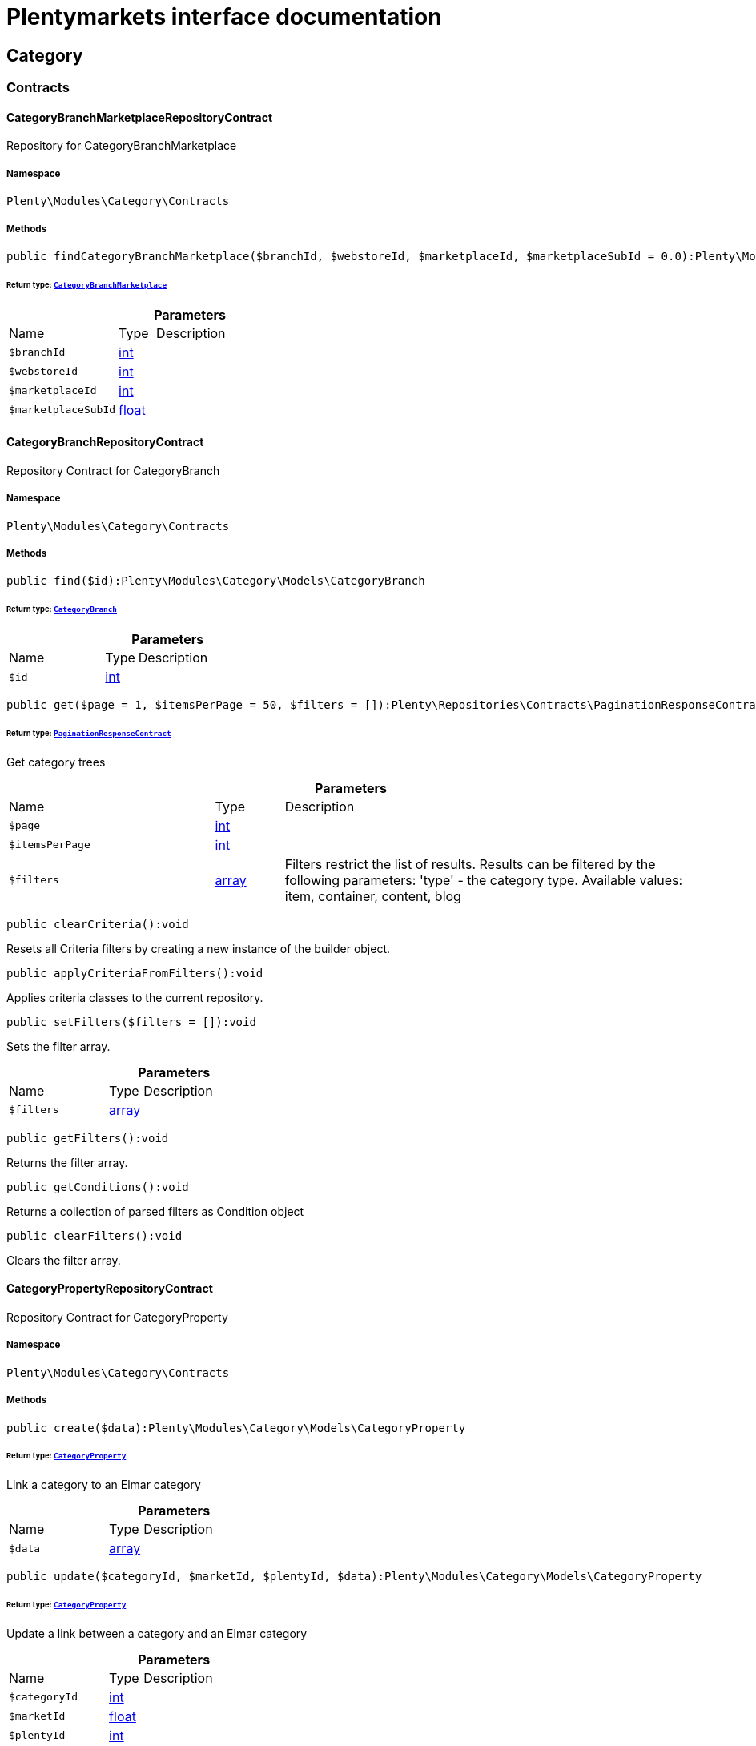 :table-caption!:
:example-caption!:
:source-highlighter: prettify
:sectids!:
= Plentymarkets interface documentation


[[category_category]]
== Category

[[category_category_contracts]]
===  Contracts
[[category_contracts_categorybranchmarketplacerepositorycontract]]
==== CategoryBranchMarketplaceRepositoryContract

Repository for CategoryBranchMarketplace



===== Namespace

`Plenty\Modules\Category\Contracts`






===== Methods

[source%nowrap, php]
[#findcategorybranchmarketplace]
----

public findCategoryBranchMarketplace($branchId, $webstoreId, $marketplaceId, $marketplaceSubId = 0.0):Plenty\Modules\Category\Models\CategoryBranchMarketplace

----




====== *Return type:*        xref:Category.adoc#category_models_categorybranchmarketplace[`CategoryBranchMarketplace`]




.*Parameters*
[cols="3,1,6"]
|===
|Name |Type |Description
a|`$branchId`
|link:http://php.net/int[int^]
a|

a|`$webstoreId`
|link:http://php.net/int[int^]
a|

a|`$marketplaceId`
|link:http://php.net/int[int^]
a|

a|`$marketplaceSubId`
|link:http://php.net/float[float^]
a|
|===



[[category_contracts_categorybranchrepositorycontract]]
==== CategoryBranchRepositoryContract

Repository Contract for CategoryBranch



===== Namespace

`Plenty\Modules\Category\Contracts`






===== Methods

[source%nowrap, php]
[#find]
----

public find($id):Plenty\Modules\Category\Models\CategoryBranch

----




====== *Return type:*        xref:Category.adoc#category_models_categorybranch[`CategoryBranch`]




.*Parameters*
[cols="3,1,6"]
|===
|Name |Type |Description
a|`$id`
|link:http://php.net/int[int^]
a|
|===


[source%nowrap, php]
[#get]
----

public get($page = 1, $itemsPerPage = 50, $filters = []):Plenty\Repositories\Contracts\PaginationResponseContract

----




====== *Return type:*        xref:Miscellaneous.adoc#miscellaneous_contracts_paginationresponsecontract[`PaginationResponseContract`]


Get category trees

.*Parameters*
[cols="3,1,6"]
|===
|Name |Type |Description
a|`$page`
|link:http://php.net/int[int^]
a|

a|`$itemsPerPage`
|link:http://php.net/int[int^]
a|

a|`$filters`
|link:http://php.net/array[array^]
a|Filters restrict the list of results. Results can be filtered by the following parameters: 'type' - the category type. Available values: item, container, content, blog
|===


[source%nowrap, php]
[#clearcriteria]
----

public clearCriteria():void

----







Resets all Criteria filters by creating a new instance of the builder object.

[source%nowrap, php]
[#applycriteriafromfilters]
----

public applyCriteriaFromFilters():void

----







Applies criteria classes to the current repository.

[source%nowrap, php]
[#setfilters]
----

public setFilters($filters = []):void

----







Sets the filter array.

.*Parameters*
[cols="3,1,6"]
|===
|Name |Type |Description
a|`$filters`
|link:http://php.net/array[array^]
a|
|===


[source%nowrap, php]
[#getfilters]
----

public getFilters():void

----







Returns the filter array.

[source%nowrap, php]
[#getconditions]
----

public getConditions():void

----







Returns a collection of parsed filters as Condition object

[source%nowrap, php]
[#clearfilters]
----

public clearFilters():void

----







Clears the filter array.


[[category_contracts_categorypropertyrepositorycontract]]
==== CategoryPropertyRepositoryContract

Repository Contract for CategoryProperty



===== Namespace

`Plenty\Modules\Category\Contracts`






===== Methods

[source%nowrap, php]
[#create]
----

public create($data):Plenty\Modules\Category\Models\CategoryProperty

----




====== *Return type:*        xref:Category.adoc#category_models_categoryproperty[`CategoryProperty`]


Link a category to an Elmar category

.*Parameters*
[cols="3,1,6"]
|===
|Name |Type |Description
a|`$data`
|link:http://php.net/array[array^]
a|
|===


[source%nowrap, php]
[#update]
----

public update($categoryId, $marketId, $plentyId, $data):Plenty\Modules\Category\Models\CategoryProperty

----




====== *Return type:*        xref:Category.adoc#category_models_categoryproperty[`CategoryProperty`]


Update a link between a category and an Elmar category

.*Parameters*
[cols="3,1,6"]
|===
|Name |Type |Description
a|`$categoryId`
|link:http://php.net/int[int^]
a|

a|`$marketId`
|link:http://php.net/float[float^]
a|

a|`$plentyId`
|link:http://php.net/int[int^]
a|

a|`$data`
|link:http://php.net/array[array^]
a|
|===


[source%nowrap, php]
[#delete]
----

public delete($categoryId, $marketId, $plentyId):Plenty\Repositories\Models\DeleteResponse

----




====== *Return type:*        xref:Miscellaneous.adoc#miscellaneous_models_deleteresponse[`DeleteResponse`]


Delete the link between a category and an Elmar category

.*Parameters*
[cols="3,1,6"]
|===
|Name |Type |Description
a|`$categoryId`
|link:http://php.net/int[int^]
a|

a|`$marketId`
|link:http://php.net/float[float^]
a|

a|`$plentyId`
|link:http://php.net/int[int^]
a|
|===


[source%nowrap, php]
[#clearcriteria]
----

public clearCriteria():void

----







Resets all Criteria filters by creating a new instance of the builder object.

[source%nowrap, php]
[#applycriteriafromfilters]
----

public applyCriteriaFromFilters():void

----







Applies criteria classes to the current repository.

[source%nowrap, php]
[#setfilters]
----

public setFilters($filters = []):void

----







Sets the filter array.

.*Parameters*
[cols="3,1,6"]
|===
|Name |Type |Description
a|`$filters`
|link:http://php.net/array[array^]
a|
|===


[source%nowrap, php]
[#getfilters]
----

public getFilters():void

----







Returns the filter array.

[source%nowrap, php]
[#getconditions]
----

public getConditions():void

----







Returns a collection of parsed filters as Condition object

[source%nowrap, php]
[#clearfilters]
----

public clearFilters():void

----







Clears the filter array.


[[category_contracts_categoryrepositorycontract]]
==== CategoryRepositoryContract

Repository for categories



===== Namespace

`Plenty\Modules\Category\Contracts`






===== Methods

[source%nowrap, php]
[#get]
----

public get($categoryId, $lang = &quot;de&quot;, $webstoreId = null):Plenty\Modules\Category\Models\Category

----




====== *Return type:*        xref:Category.adoc#category_models_category[`Category`]


Returns one category by id.

.*Parameters*
[cols="3,1,6"]
|===
|Name |Type |Description
a|`$categoryId`
|link:http://php.net/int[int^]
a|The id of the category.

a|`$lang`
|link:http://php.net/string[string^]
a|Optional language of details.

a|`$webstoreId`
|link:http://php.net/int[int^]
a|Optional webstore id of details.
|===


[source%nowrap, php]
[#getlinklisttree]
----

public getLinklistTree($type = &quot;all&quot;, $lang = &quot;de&quot;, $clientId = null, $maxLevel = 6, $customerClassId):array

----







Returns all linklist categories as tree.

.*Parameters*
[cols="3,1,6"]
|===
|Name |Type |Description
a|`$type`
|link:http://php.net/string[string^]
a|'all','item','container','content' or 'blog'

a|`$lang`
|link:http://php.net/string[string^]
a|Optional language of details.

a|`$clientId`
|link:http://php.net/int[int^]
a|The unique ID of the client (store)

a|`$maxLevel`
|link:http://php.net/int[int^]
a|The deepest category level to load

a|`$customerClassId`
|link:http://php.net/int[int^]
a|The customer class id
|===


[source%nowrap, php]
[#getarraytree]
----

public getArrayTree($type = &quot;all&quot;, $lang = &quot;de&quot;, $clientId = null, $maxLevel = 6, $customerClassId, $filter = null):array

----









.*Parameters*
[cols="3,1,6"]
|===
|Name |Type |Description
a|`$type`
|link:http://php.net/string[string^]
a|'all','item','container','content' or 'blog'

a|`$lang`
|link:http://php.net/string[string^]
a|Optional language of details.

a|`$clientId`
|link:http://php.net/int[int^]
a|The unique ID of the client (store)

a|`$maxLevel`
|link:http://php.net/int[int^]
a|The deepest category level to load

a|`$customerClassId`
|link:http://php.net/int[int^]
a|The customer class id

a|`$filter`
|link:http://php.net/callable[callable^]
a|
|===


[source%nowrap, php]
[#findcategorybyurl]
----

public findCategoryByUrl($level1, $level2 = null, $level3 = null, $level4 = null, $level5 = null, $level6 = null, $webstoreId = null, $lang = null):Plenty\Modules\Category\Models\Category

----




====== *Return type:*        xref:Category.adoc#category_models_category[`Category`]


Get the category by url.

.*Parameters*
[cols="3,1,6"]
|===
|Name |Type |Description
a|`$level1`
|link:http://php.net/string[string^]
a|First level of the url.

a|`$level2`
|link:http://php.net/string[string^]
a|Second level of the url.

a|`$level3`
|link:http://php.net/string[string^]
a|Third level of the url.

a|`$level4`
|link:http://php.net/string[string^]
a|Fourth level of the url.

a|`$level5`
|link:http://php.net/string[string^]
a|Fifth level of the url.

a|`$level6`
|link:http://php.net/string[string^]
a|Sixth level of the url.

a|`$webstoreId`
|link:http://php.net/int[int^]
a|Id of current webstore.

a|`$lang`
|link:http://php.net/string[string^]
a|Language
|===


[source%nowrap, php]
[#buildcache]
----

public buildCache($type = &quot;all&quot;, $lang = &quot;de&quot;, $clientId, $customerClassId):void

----







Rebuild the category tree cache

.*Parameters*
[cols="3,1,6"]
|===
|Name |Type |Description
a|`$type`
|link:http://php.net/string[string^]
a|'all','item','container','content' or 'blog'

a|`$lang`
|link:http://php.net/string[string^]
a|Optional language of details.

a|`$clientId`
|link:http://php.net/int[int^]
a|The unique ID of the client (store)

a|`$customerClassId`
|link:http://php.net/int[int^]
a|The customer class id
|===


[source%nowrap, php]
[#getlinklistlist]
----

public getLinklistList($type = &quot;all&quot;, $lang = &quot;de&quot;, $clientId = null, $maxLevel = 6):array

----







Returns all linklist categories as list.

.*Parameters*
[cols="3,1,6"]
|===
|Name |Type |Description
a|`$type`
|link:http://php.net/string[string^]
a|'all','item','container','content' or 'blog'

a|`$lang`
|link:http://php.net/string[string^]
a|Optional language of details.

a|`$clientId`
|link:http://php.net/int[int^]
a|The unique ID of the client (store)

a|`$maxLevel`
|link:http://php.net/int[int^]
a|The deepest category level to load
|===


[source%nowrap, php]
[#haschildren]
----

public hasChildren($categoryId, $onlySiteMapped = false, $onlyLinkListed = false):bool

----







Returns true if category has children.

.*Parameters*
[cols="3,1,6"]
|===
|Name |Type |Description
a|`$categoryId`
|link:http://php.net/int[int^]
a|The id of the category.

a|`$onlySiteMapped`
|link:http://php.net/bool[bool^]
a|Determines if the result has only sitemaps or all visible categories.

a|`$onlyLinkListed`
|link:http://php.net/bool[bool^]
a|Determines if the result has only linklists or all visible categories.
|===


[source%nowrap, php]
[#getchildren]
----

public getChildren($categoryId, $lang = &quot;de&quot;):array

----







Returns children of the category.

.*Parameters*
[cols="3,1,6"]
|===
|Name |Type |Description
a|`$categoryId`
|link:http://php.net/int[int^]
a|The id of the category.

a|`$lang`
|link:http://php.net/string[string^]
a|Optional language of details.
|===


[source%nowrap, php]
[#geturl]
----

public getUrl($categoryId, $lang = &quot;de&quot;, $onlySitemaps = false, $webstoreId = null):string

----







Retrieves the url for a category.

.*Parameters*
[cols="3,1,6"]
|===
|Name |Type |Description
a|`$categoryId`
|link:http://php.net/int[int^]
a|The id of the category.

a|`$lang`
|link:http://php.net/string[string^]
a|Optional language of details.

a|`$onlySitemaps`
|link:http://php.net/bool[bool^]
a|Whether or not to only include categories with 'sitemaps' = 'Y'. Default false.

a|`$webstoreId`
|link:http://php.net/bool[bool^]
a|webstoreId of details
|===


[source%nowrap, php]
[#search]
----

public search($categoryId = null, $page, $itemsPerPage = 50, $with = [], $filters = []):Plenty\Repositories\Models\PaginatedResult

----




====== *Return type:*        xref:Miscellaneous.adoc#miscellaneous_models_paginatedresult[`PaginatedResult`]


Search for categories

.*Parameters*
[cols="3,1,6"]
|===
|Name |Type |Description
a|`$categoryId`
|link:http://php.net/int[int^]
a|The id of the category.

a|`$page`
|link:http://php.net/int[int^]
a|The requested page.

a|`$itemsPerPage`
|link:http://php.net/int[int^]
a|Number of items per page.

a|`$with`
|link:http://php.net/array[array^]
a|The relations to be loaded.

a|`$filters`
|link:http://php.net/array[array^]
a|Filters restrict the list of results. Results can be filtered by the following parameters: 'type','lang','parentId', 'plentyId', 'linklist'
|===


[source%nowrap, php]
[#createcategories]
----

public createCategories($data):array

----







Creates new categories, including CategoryDetails. At least one CategoryDetails object for the default language is required. The data fields &#039;plentyId&#039;,&#039;lang&#039; and &#039;name&#039; are required. Client objects can also be specified to activate visibility for a client.

.*Parameters*
[cols="3,1,6"]
|===
|Name |Type |Description
a|`$data`
|link:http://php.net/array[array^]
a|The data fields for the new Categories, including the details data fields
|===


[source%nowrap, php]
[#updatecategories]
----

public updateCategories($data):array

----







Update categories, including optional CategoryDetails. The data fields &#039;plentyId&#039;,&#039;lang&#039; are required for the CategoryDetails object. Client objects can also be specified to change visibility for a client.

.*Parameters*
[cols="3,1,6"]
|===
|Name |Type |Description
a|`$data`
|link:http://php.net/array[array^]
a|The data fields for the Categories, including the details and client data fields
|===


[source%nowrap, php]
[#createcategory]
----

public createCategory($data):Plenty\Modules\Category\Models\Category

----




====== *Return type:*        xref:Category.adoc#category_models_category[`Category`]


Creates a new category

.*Parameters*
[cols="3,1,6"]
|===
|Name |Type |Description
a|`$data`
|link:http://php.net/array[array^]
a|
|===


[source%nowrap, php]
[#delete]
----

public delete($categoryId):Plenty\Repositories\Models\DeleteResponse

----




====== *Return type:*        xref:Miscellaneous.adoc#miscellaneous_models_deleteresponse[`DeleteResponse`]


Deletes a category. The ID of the category must be specified.

.*Parameters*
[cols="3,1,6"]
|===
|Name |Type |Description
a|`$categoryId`
|link:http://php.net/int[int^]
a|
|===


[source%nowrap, php]
[#deletecategorydetails]
----

public deleteCategoryDetails($categoryId, $data):Plenty\Repositories\Models\DeleteResponse

----




====== *Return type:*        xref:Miscellaneous.adoc#miscellaneous_models_deleteresponse[`DeleteResponse`]


Delete the category details for the languages specified.

.*Parameters*
[cols="3,1,6"]
|===
|Name |Type |Description
a|`$categoryId`
|link:http://php.net/int[int^]
a|

a|`$data`
|link:http://php.net/array[array^]
a|
|===


[source%nowrap, php]
[#deletecategoryclients]
----

public deleteCategoryClients($categoryId, $data):Plenty\Repositories\Models\DeleteResponse

----




====== *Return type:*        xref:Miscellaneous.adoc#miscellaneous_models_deleteresponse[`DeleteResponse`]


Deactivate availability for clients

.*Parameters*
[cols="3,1,6"]
|===
|Name |Type |Description
a|`$categoryId`
|link:http://php.net/int[int^]
a|

a|`$data`
|link:http://php.net/array[array^]
a|
|===


[source%nowrap, php]
[#clearcriteria]
----

public clearCriteria():void

----







Resets all Criteria filters by creating a new instance of the builder object.

[source%nowrap, php]
[#applycriteriafromfilters]
----

public applyCriteriaFromFilters():void

----







Applies criteria classes to the current repository.

[source%nowrap, php]
[#setfilters]
----

public setFilters($filters = []):void

----







Sets the filter array.

.*Parameters*
[cols="3,1,6"]
|===
|Name |Type |Description
a|`$filters`
|link:http://php.net/array[array^]
a|
|===


[source%nowrap, php]
[#getfilters]
----

public getFilters():void

----







Returns the filter array.

[source%nowrap, php]
[#getconditions]
----

public getConditions():void

----







Returns a collection of parsed filters as Condition object

[source%nowrap, php]
[#clearfilters]
----

public clearFilters():void

----







Clears the filter array.


[[category_contracts_categorytemplaterepositorycontract]]
==== CategoryTemplateRepositoryContract

Repository for category templates



===== Namespace

`Plenty\Modules\Category\Contracts`






===== Methods

[source%nowrap, php]
[#find]
----

public find($params):Plenty\Modules\Category\Models\CategoryTemplate

----




====== *Return type:*        xref:Category.adoc#category_models_categorytemplate[`CategoryTemplate`]




.*Parameters*
[cols="3,1,6"]
|===
|Name |Type |Description
a|`$params`
|link:http://php.net/array[array^]
a|
|===


[source%nowrap, php]
[#put]
----

public put($data):Plenty\Modules\Category\Models\CategoryTemplate

----




====== *Return type:*        xref:Category.adoc#category_models_categorytemplate[`CategoryTemplate`]




.*Parameters*
[cols="3,1,6"]
|===
|Name |Type |Description
a|`$data`
|link:http://php.net/array[array^]
a|
|===


[source%nowrap, php]
[#delete]
----

public delete($data):Plenty\Modules\Category\Models\CategoryTemplate

----




====== *Return type:*        xref:Category.adoc#category_models_categorytemplate[`CategoryTemplate`]




.*Parameters*
[cols="3,1,6"]
|===
|Name |Type |Description
a|`$data`
|link:http://php.net/array[array^]
a|
|===


[[category_category_models]]
===  Models
[[category_models_category]]
==== Category

Category



===== Namespace

`Plenty\Modules\Category\Models`





.Properties
[cols="3,1,6"]
|===
|Name |Type |Description

|id
    |link:http://php.net/int[int^]
    a|The unique ID of the category
|parentCategoryId
    |link:http://php.net/int[int^]
    a|The ID of the category's parent category. Value is <strong>null</strong> if category level is 1.
|level
    |link:http://php.net/int[int^]
    a|The category level of this category. This information is used for the sitemap.
|type
    |link:http://php.net/string[string^]
    a|The category type of the category
|linklist
    |link:http://php.net/string[string^]
    a|Flag that indicates if the category will be displayed in the online store's navigation.
|right
    |link:http://php.net/string[string^]
    a|Flag that indicates who can see this category. <ul><li>all = Category is
visible to all visitors of the online store.</li><li>customer = Category and all of its subcategories are visible to
visitors of the online store that have logged in only. Visitors that are not logged in are redirected to the login page.</li></ul>
|sitemap
    |link:http://php.net/string[string^]
    a|Flag that indicates if the category will be included in the sitemap.
|updatedAt
    |link:http://php.net/string[string^]
    a|The updated at timestamp of the category.
|clients
    |link:http://php.net/array[array^]
    a|Collection of the clients (stores) that belong to this category
|details
    |link:http://php.net/array[array^]
    a|Collection of the category details that belong to this category
|elmarCategories
    |link:http://php.net/array[array^]
    a|The linked elmar
|===


===== Methods

[source%nowrap, php]
[#toarray]
----

public toArray()

----







Returns this model as an array.


[[category_models_categorybranch]]
==== CategoryBranch

Category Branch



===== Namespace

`Plenty\Modules\Category\Models`





.Properties
[cols="3,1,6"]
|===
|Name |Type |Description

|categoryId
    |link:http://php.net/int[int^]
    a|The ID of the category
|category1Id
    |link:http://php.net/int[int^]
    a|The ID of the category tree's 1st level. If 1st value is identical to category ID, category is of this level.
|category2Id
    |link:http://php.net/int[int^]
    a|The ID of the category tree's 2nd level. If 2nd level value is identical to category ID, category is of this level. If 2nd level value is <strong>null</strong>, category is of a higher level.
|category3Id
    |link:http://php.net/int[int^]
    a|The ID of the category tree's 3rd level. If 3rd level value is identical to category ID, category is of this level. If 2nd level value is <strong>null</strong>, category is of a higher level.
|category4Id
    |link:http://php.net/int[int^]
    a|The ID of the category tree's 4th level. If 4th level value is identical to category ID, category is of this level. If 2nd level value is <strong>null</strong>, category is of a higher level.
|category5Id
    |link:http://php.net/int[int^]
    a|The ID of the category tree's 5th level. If 5th level value is identical to category ID, category is of this level. If 2nd level value is <strong>null</strong>, category is of a higher level.
|category6Id
    |link:http://php.net/int[int^]
    a|The ID of the category tree's 6th level. If 6th level value is identical to category ID, category is of this level. If 2nd level value is <strong>null</strong>, category is of a higher level.
|===


===== Methods

[source%nowrap, php]
[#toarray]
----

public toArray()

----







Returns this model as an array.


[[category_models_categorybranchmarketplace]]
==== CategoryBranchMarketplace

The CategoryBranchMarketplace model



===== Namespace

`Plenty\Modules\Category\Models`





.Properties
[cols="3,1,6"]
|===
|Name |Type |Description

|plenty_category_branch_marketplace_branch_id
    |link:http://php.net/int[int^]
    a|
|plenty_category_branch_marketplace_webstore_id
    |link:http://php.net/int[int^]
    a|
|plenty_category_branch_marketplace_marketplace_id
    |link:http://php.net/float[float^]
    a|
|plenty_category_branch_marketplace_marketplace_sub_id
    |link:http://php.net/float[float^]
    a|
|plenty_category_branch_marketplace_delimiter
    |link:http://php.net/string[string^]
    a|
|plenty_category_branch_marketplace_value1
    |link:http://php.net/string[string^]
    a|
|plenty_category_branch_marketplace_value2
    |link:http://php.net/string[string^]
    a|
|plenty_category_branch_marketplace_last_update
    |link:http://php.net/string[string^]
    a|
|branch
    |        xref:Category.adoc#category_models_categorybranch[`CategoryBranch`]
    a|
|===


===== Methods

[source%nowrap, php]
[#toarray]
----

public toArray()

----







Returns this model as an array.


[[category_models_categoryclient]]
==== CategoryClient

The Category Client



===== Namespace

`Plenty\Modules\Category\Models`





.Properties
[cols="3,1,6"]
|===
|Name |Type |Description

|plentyId
    |link:http://php.net/int[int^]
    a|The unique plenty ID of the client (store) in which the category is visible. Several IDs can be separated by commas. If a subcategory is linked to a client, its parent categories will be linked to this client as well.
|===


===== Methods

[source%nowrap, php]
[#toarray]
----

public toArray()

----







Returns this model as an array.


[[category_models_categorydetails]]
==== CategoryDetails

CategoryDetails



===== Namespace

`Plenty\Modules\Category\Models`





.Properties
[cols="3,1,6"]
|===
|Name |Type |Description

|categoryId
    |link:http://php.net/int[int^]
    a|The unique ID of the category these category details belong to
|plentyId
    |link:http://php.net/int[int^]
    a|The unique plenty ID of the client (store) in which the category is visible. If a subcategory is linked to a client, its parent categories will be linked to this client as well.
|lang
    |link:http://php.net/string[string^]
    a|The <a href="https://developers.plentymarkets.com/rest-doc/introduction#languages" target="_blank">language</a> of the category
|name
    |link:http://php.net/string[string^]
    a|The name of the category. The same category name can be used more than once in different categories or on different category levels. However, category names must be unique within the same category or level.
|description
    |link:http://php.net/string[string^]
    a|The category text. The description is inserted into the online store using template variables.
|description2
    |link:http://php.net/string[string^]
    a|The category text 2. The description 2 is inserted into the online store using template variables.
|shortDescription
    |link:http://php.net/string[string^]
    a|The short description of the category. The short description can be inserted into the store's design using template variables.
|metaKeywords
    |link:http://php.net/string[string^]
    a|HTML meta keywords to tag the category for search engines. More than one keyword can be separated by commas.
|metaDescription
    |link:http://php.net/string[string^]
    a|The meta description of the category. This description is analysed by search engines and displayed in search results. This text should be treated as an advertising text to maximise click-through from search engine result pages. Current recommended limit is 156 characters.
|nameUrl
    |link:http://php.net/string[string^]
    a|The category name to be used for the category's URL. The same URL name can be used more than once in different categories or on different category levels. However, URL names must be unique within the same category or level. The URL name should not be changed once the category is indexed by search engines. If no URL name is specified, the name will automatically be used as the URL name when the category is created.<br />Important: Name should contain ASCII code only and no special characters. The following character strings may not be used as prefixes to URL names: a-, b-, c-, f-, fa-, p-, t-. These prefixes will be removed automatically. For instance, a-class will be changed to class automatically. However, the URL name aclass can be used for a category named A-class.
|metaTitle
    |link:http://php.net/string[string^]
    a|This will be displayed as the title of a tab in the web browser and as a search result in search engines. If this is left blank, the category name will be used as the title. Current recommended limit is 50 characters. Longer titles will be cut off.
|image
    |link:http://php.net/string[string^]
    a|The ID to the image1 of the category.
|image2
    |link:http://php.net/string[string^]
    a|The ID to the image2 of the category.
|imagePath
    |link:http://php.net/string[string^]
    a|The path to the image1 of the category.
|image2Path
    |link:http://php.net/string[string^]
    a|The path to the image2 of the category.
|previewUrl
    |link:http://php.net/string[string^]
    a|The category's URL.
|position
    |link:http://php.net/int[int^]
    a|The position of the category within a category level.
|itemListView
    |link:http://php.net/string[string^]
    a|The template the category is linked to for the category overview. The template determines what the category overview will look like for this category. This option is available for categories of the type <strong>Item</strong> only. Possible values: ItemViewCategoriesList, ItemViewCategoriesList2 to ItemViewCategoriesList10.
|singleItemView
    |link:http://php.net/string[string^]
    a|The template the category is linked to for the single item view. The template determines the appearance of the single item design for this category. This option is available for categories of the type <strong>Item</strong> only. Possible values: ItemViewSingleItem, ItemViewSingleItem2 to ItemViewSingleItem5.
|pageView
    |link:http://php.net/string[string^]
    a|
|fulltext
    |link:http://php.net/bool[bool^]
    a|Flag that indicates if the complete category text, i.e. the complete description, will be searched.<ul><li>Y = Complete text will be searched.</li><li>N = Text will not be searched completely.</li></ul>
|metaRobots
    |link:http://php.net/string[string^]
    a|Values from the meta element Robots are analyzed by Web crawlers. These values tell the crawler what it should do with the page and with the links on the page.<ul><li>all = Include this category in the search engine index and follow the links on the page.</li><li>index = Include in the search engine index.</li><li>nofollow = Do not follow the links on the page.</li><li>noindex = Do not include in the search engine index.</li><li>nofollow, noindex = Do not follow the links and do not include the category in the search engine index.</li></ul>
|canonicalLink
    |link:http://php.net/string[string^]
    a|The URL of any category that contains the same content. This
will avoid duplicate content.
|updatedAt
    |link:http://php.net/string[string^]
    a|The time the category details were last updated
|updatedBy
    |link:http://php.net/string[string^]
    a|The user who last updated the category details
|category
    |        xref:Category.adoc#category_models_category[`Category`]
    a|The category these category details are associated with.
|===


===== Methods

[source%nowrap, php]
[#toarray]
----

public toArray()

----







Returns this model as an array.


[[category_models_categoryitemcount]]
==== CategoryItemCount

CategoryItemCount



===== Namespace

`Plenty\Modules\Category\Models`





.Properties
[cols="3,1,6"]
|===
|Name |Type |Description

|categoryId
    |link:http://php.net/int[int^]
    a|The unique ID of the category
|webstoreId
    |link:http://php.net/int[int^]
    a|The ID of the client (store)
|count
    |link:http://php.net/int[int^]
    a|The count of items
|createdAt
    |link:http://php.net/string[string^]
    a|The date that the category item count was created.
|updatedAt
    |link:http://php.net/string[string^]
    a|The date that the category item count was updated last.
|variationCount
    |link:http://php.net/int[int^]
    a|The count of variations
|customerClassId
    |link:http://php.net/int[int^]
    a|The ID of the customer class
|===


===== Methods

[source%nowrap, php]
[#toarray]
----

public toArray()

----







Returns this model as an array.


[[category_models_categoryproperty]]
==== CategoryProperty

The Category Property



===== Namespace

`Plenty\Modules\Category\Models`





.Properties
[cols="3,1,6"]
|===
|Name |Type |Description

|categoryId
    |link:http://php.net/int[int^]
    a|The unique ID of the category
|marketId
    |link:http://php.net/float[float^]
    a|The unique ID of the referrer
|plentyId
    |link:http://php.net/int[int^]
    a|The unique plenty ID of the client (store)
|value
    |link:http://php.net/string[string^]
    a|The category of the referrer
|===


===== Methods

[source%nowrap, php]
[#toarray]
----

public toArray()

----







Returns this model as an array.


[[category_models_categorytemplate]]
==== CategoryTemplate

Category Template



===== Namespace

`Plenty\Modules\Category\Models`





.Properties
[cols="3,1,6"]
|===
|Name |Type |Description

|categoryId
    |link:http://php.net/int[int^]
    a|The unique ID of the category
|plentyId
    |link:http://php.net/int[int^]
    a|The unique plenty ID of the client (store)
|lang
    |link:http://php.net/string[string^]
    a|The language of the template
|content
    |link:http://php.net/string[string^]
    a|The content of the template
|===


===== Methods

[source%nowrap, php]
[#toarray]
----

public toArray()

----







Returns this model as an array.


